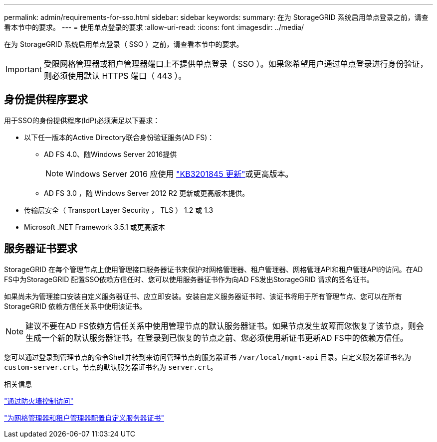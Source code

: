 ---
permalink: admin/requirements-for-sso.html 
sidebar: sidebar 
keywords:  
summary: 在为 StorageGRID 系统启用单点登录之前，请查看本节中的要求。 
---
= 使用单点登录的要求
:allow-uri-read: 
:icons: font
:imagesdir: ../media/


[role="lead"]
在为 StorageGRID 系统启用单点登录（ SSO ）之前，请查看本节中的要求。


IMPORTANT: 受限网格管理器或租户管理器端口上不提供单点登录（ SSO ）。如果您希望用户通过单点登录进行身份验证，则必须使用默认 HTTPS 端口（ 443 ）。



== 身份提供程序要求

用于SSO的身份提供程序(IdP)必须满足以下要求：

* 以下任一版本的Active Directory联合身份验证服务(AD FS)：
+
** AD FS 4.0、随Windows Server 2016提供
+

NOTE: Windows Server 2016 应使用 https://support.microsoft.com/en-us/help/3201845/cumulative-update-for-windows-10-version-1607-and-windows-server-2016["KB3201845 更新"^]或更高版本。

** AD FS 3.0 ，随 Windows Server 2012 R2 更新或更高版本提供。


* 传输层安全（ Transport Layer Security ， TLS ） 1.2 或 1.3
* Microsoft .NET Framework 3.5.1 或更高版本




== 服务器证书要求

StorageGRID 在每个管理节点上使用管理接口服务器证书来保护对网格管理器、租户管理器、网格管理API和租户管理API的访问。在AD FS中为StorageGRID 配置SSO依赖方信任时、您可以使用服务器证书作为向AD FS发出StorageGRID 请求的签名证书。

如果尚未为管理接口安装自定义服务器证书、应立即安装。安装自定义服务器证书时、该证书将用于所有管理节点、您可以在所有StorageGRID 依赖方信任关系中使用该证书。


NOTE: 建议不要在AD FS依赖方信任关系中使用管理节点的默认服务器证书。如果节点发生故障而您恢复了该节点，则会生成一个新的默认服务器证书。在登录到已恢复的节点之前、您必须使用新证书更新AD FS中的依赖方信任。

您可以通过登录到管理节点的命令Shell并转到来访问管理节点的服务器证书 `/var/local/mgmt-api` 目录。自定义服务器证书名为 `custom-server.crt`。节点的默认服务器证书名为 `server.crt`。

.相关信息
link:controlling-access-through-firewalls.html["通过防火墙控制访问"]

link:configuring-custom-server-certificate-for-grid-manager-tenant-manager.html["为网格管理器和租户管理器配置自定义服务器证书"]
